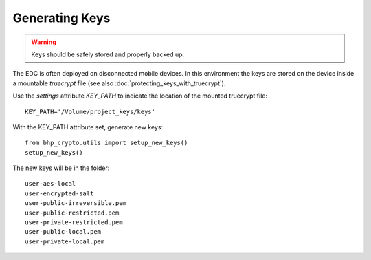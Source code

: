Generating Keys
===============

.. warning:: Keys should be safely stored and properly backed up.
 
The EDC is often deployed on disconnected mobile devices. In this environment the keys are stored on the device inside a mountable *truecrypt* file 
(see also :doc:`protecting_keys_with_truecrypt`). 

Use the *settings* attribute *KEY_PATH* to indicate the location of the mounted truecrypt file::

    KEY_PATH='/Volume/project_keys/keys'

With the KEY_PATH attribute set, generate new keys::

    from bhp_crypto.utils import setup_new_keys()
    setup_new_keys()
         
The new keys will be in the folder::

    user-aes-local          
    user-encrypted-salt     
    user-public-irreversible.pem
    user-public-restricted.pem
    user-private-restricted.pem
    user-public-local.pem
    user-private-local.pem      
    
